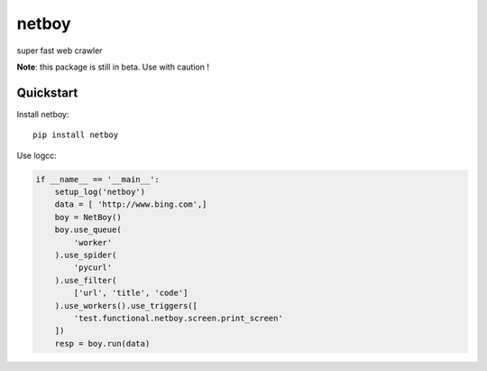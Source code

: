 =============================
netboy
=============================

super fast web crawler

**Note**: this package is still in beta. Use with caution !


Quickstart
----------

Install netboy::

    pip install netboy


Use logcc:

.. code-block:: python

    if __name__ == '__main__':
        setup_log('netboy')
        data = [ 'http://www.bing.com',]
        boy = NetBoy()
        boy.use_queue(
            'worker'
        ).use_spider(
            'pycurl'
        ).use_filter(
            ['url', 'title', 'code']
        ).use_workers().use_triggers([
            'test.functional.netboy.screen.print_screen'
        ])
        resp = boy.run(data)



